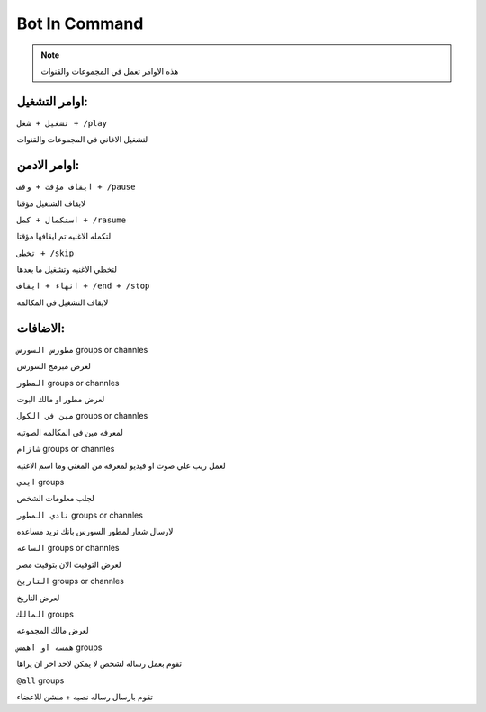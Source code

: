 Bot In Command
====================

.. note::

   هذه الاوامر تعمل في المجموعات والقنوات




اوامر التشغيل:
------------

``تشغيل + شغل + /play``


لتشغيل الاغاني في المجموعات والقنوات

اوامر الادمن:
------------

``ايقاف مؤقت + وقف + /pause``


لايقاف الشتغيل مؤقتا

``استكمال + كمل + /rasume``


لتكمله الاغنيه تم ايقافها مؤقتا

``تخطي + /skip``


لتخطي الاغنيه وتشغيل ما بعدها

``انهاء + ايقاف + /end + /stop``


لايقاف التشغيل في المكالمه

الاضافات:
------------
``مطورس السورس`` groups or channles

لعرض مبرمج السورس

``المطور`` groups or channles

لعرض مطور او مالك البوت

``مين في الكول`` groups or channles

لمعرفه مين في المكالمه الصوتيه

``شازام`` groups or channles

لعمل ريب علي صوت او فيديو لمعرفه من المغني وما اسم الاغنيه

``ايدي`` groups

لجلب معلومات الشخص

``نادي المطور`` groups or channles

لارسال شعار لمطور السورس بانك تريد مساعده

``الساعه`` groups or channles

لعرض التوقيت الان بتوقيت مصر

``التاريخ`` groups or channles

لعرض التاريخ

``المالك`` groups

لعرض مالك المجموعه

``همسه او اهمس`` groups

تقوم بعمل رساله لشخص لا يمكن لاحد اخر ان يراها

``@all`` groups

تقوم بارسال رساله نصيه + منشن للاعضاء


